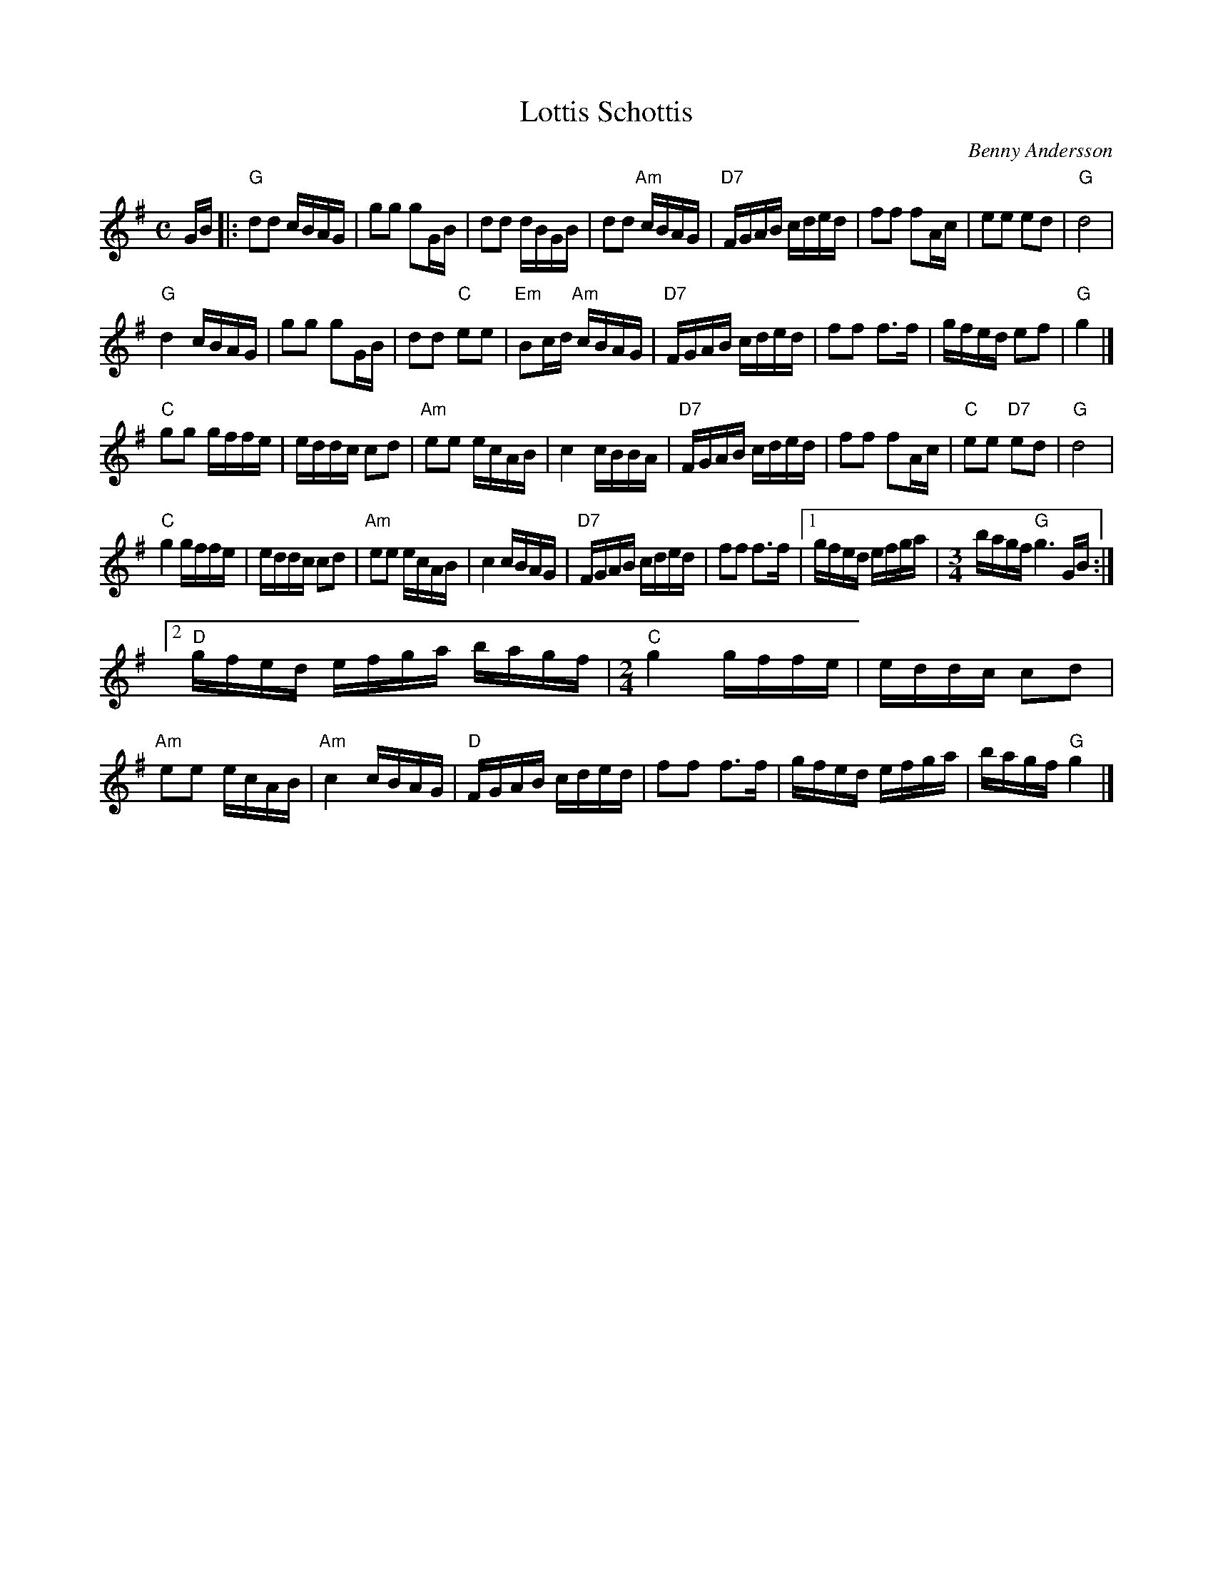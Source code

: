 X: 1
T: Lottis Schottis
C: Benny Andersson
R: shottish
Z: 2015 John Chambers <jc:trillian.mit.edu>
F: http://www.spillefolk.dk/nodesamling/visnode.php?key=sc-lottis
M: C
L: 1/16
K: G
GB |:\
"G"d2d2 cBAG | g2g2 g2GB | d2d2 dBGB | d2d2 "Am"cBAG |\
"D7"FGAB cded | f2f2 f2Ac | e2e2 e2d2 | "G"d8 |
%
"G"d4 cBAG | g2g2 g2GB | d2d2 "C"e2e2 | "Em"B2cd "Am"cBAG |\
"D7"FGAB cded | f2f2 f3f | gfed e2f2 | "G"g4 |]
%
"C"g2g2 gffe | eddc c2d2 | "Am"e2e2 ecAB | c4 cBBA |\
"D7"FGAB cded | f2f2 f2Ac | "C"e2e2 "D7"e2d2 | "G"d8 |
%
"C"g4 gffe | eddc c2d2 | "Am"e2e2 ecAB | c4 cBAG |\
"D7"FGAB cded | f2f2 f3f |[1 gfed efga |[M:3/4] bagf "G"g6 GB :|
[2\
"D"gfed efga bagf |[M:2/4] "C"g4 gffe | eddc c2d2 | "Am"e2e2 ecAB |\
"Am"c4 cBAG | "D"FGAB cded | f2f2 f3f | gfed efga | bagf "G"g4 |]
